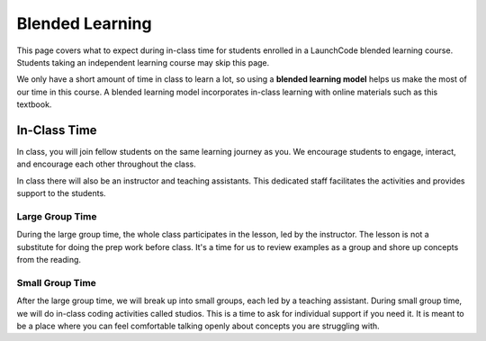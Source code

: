 Blended Learning
================

This page covers what to expect during in-class time for students enrolled in a LaunchCode 
blended learning course. Students taking an independent learning course may skip this page.

.. index:: ! blended learning model

We only have a short amount of time in class to learn a lot, so using a
**blended learning model** helps us make the most of our time in this course. A
blended learning model incorporates in-class learning with online materials
such as this textbook.

In-Class Time
-------------

In class, you will join fellow students on the same learning journey as
you. We encourage students to engage, interact, and encourage each other
throughout the class.

In class there will also be an instructor and teaching assistants. This
dedicated staff facilitates the activities and provides support to the
students.

Large Group Time
^^^^^^^^^^^^^^^^

During the large group time, the whole class participates in the lesson, led by
the instructor. The lesson is not a substitute for doing the prep work before
class. It's a time for us to review examples as a group and shore up concepts
from the reading.

Small Group Time
^^^^^^^^^^^^^^^^

After the large group time, we will break up into small groups, each led by a
teaching assistant. During small group time, we will do in-class coding
activities called studios. This is a time to ask for individual support if you 
need it. It is meant to be a place where you can feel
comfortable talking openly about concepts you are struggling with.

